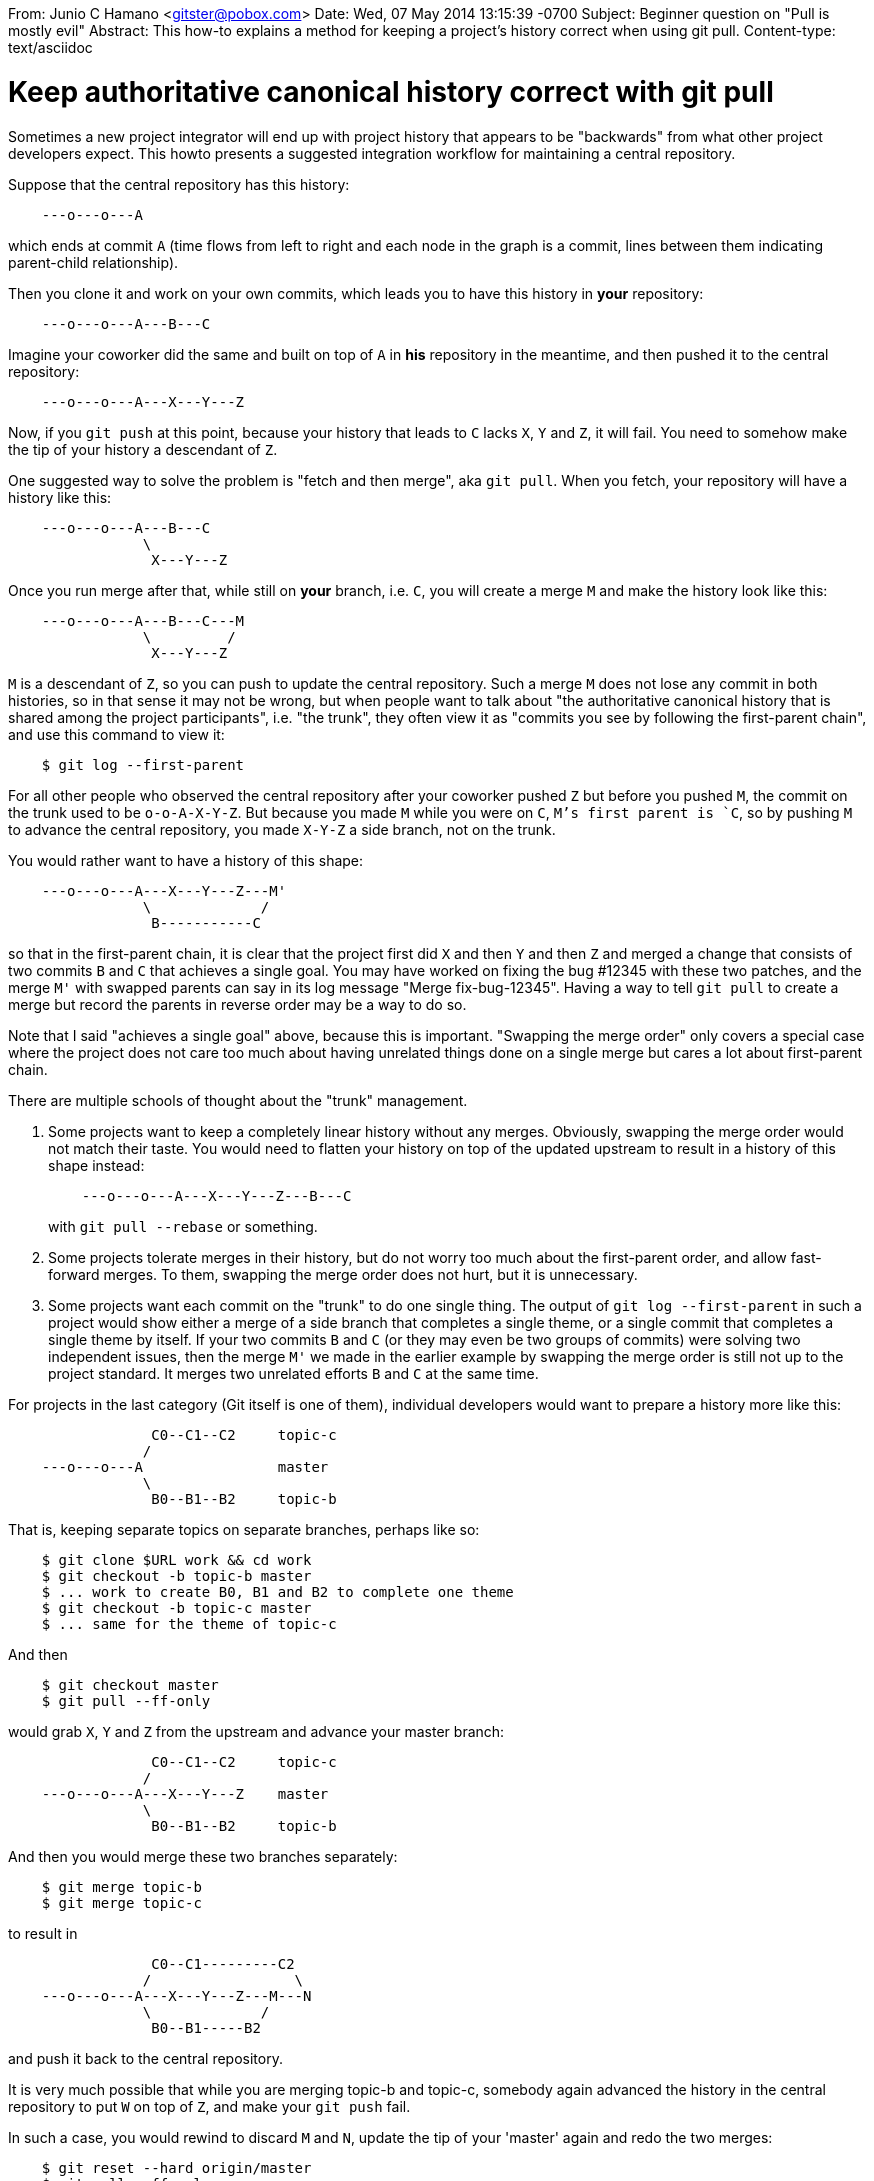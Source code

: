 From: Junio C Hamano <gitster@pobox.com>
Date: Wed, 07 May 2014 13:15:39 -0700
Subject: Beginner question on "Pull is mostly evil"
Abstract: This how-to explains a method for keeping a
 project's history correct when using git pull.
Content-type: text/asciidoc

Keep authoritative canonical history correct with git pull
==========================================================

Sometimes a new project integrator will end up with project history
that appears to be "backwards" from what other project developers
expect. This howto presents a suggested integration workflow for
maintaining a central repository.

Suppose that the central repository has this history:

------------
    ---o---o---A
------------

which ends at commit `A` (time flows from left to right and each node
in the graph is a commit, lines between them indicating parent-child
relationship).

Then you clone it and work on your own commits, which leads you to
have this history in *your* repository:

------------
    ---o---o---A---B---C
------------

Imagine your coworker did the same and built on top of `A` in *his*
repository in the meantime, and then pushed it to the
central repository:

------------
    ---o---o---A---X---Y---Z
------------

Now, if you `git push` at this point, because your history that leads
to `C` lacks `X`, `Y` and `Z`, it will fail.  You need to somehow make
the tip of your history a descendant of `Z`.

One suggested way to solve the problem is "fetch and then merge", aka
`git pull`. When you fetch, your repository will have a history like
this:

------------
    ---o---o---A---B---C
		\
		 X---Y---Z
------------

Once you run merge after that, while still on *your* branch, i.e. `C`,
you will create a merge `M` and make the history look like this:

------------
    ---o---o---A---B---C---M
		\         /
		 X---Y---Z
------------

`M` is a descendant of `Z`, so you can push to update the central
repository.  Such a merge `M` does not lose any commit in both
histories, so in that sense it may not be wrong, but when people want
to talk about "the authoritative canonical history that is shared
among the project participants", i.e. "the trunk", they often view
it as "commits you see by following the first-parent chain", and use
this command to view it:

------------
    $ git log --first-parent
------------

For all other people who observed the central repository after your
coworker pushed `Z` but before you pushed `M`, the commit on the trunk
used to be `o-o-A-X-Y-Z`.  But because you made `M` while you were on
`C`, `M`'s first parent is `C`, so by pushing `M` to advance the
central repository, you made `X-Y-Z` a side branch, not on the trunk.

You would rather want to have a history of this shape:

------------
    ---o---o---A---X---Y---Z---M'
		\             /
		 B-----------C
------------

so that in the first-parent chain, it is clear that the project first
did `X` and then `Y` and then `Z` and merged a change that consists of
two commits `B` and `C` that achieves a single goal.  You may have
worked on fixing the bug #12345 with these two patches, and the merge
`M'` with swapped parents can say in its log message "Merge
fix-bug-12345". Having a way to tell `git pull` to create a merge
but record the parents in reverse order may be a way to do so.

Note that I said "achieves a single goal" above, because this is
important.  "Swapping the merge order" only covers a special case
where the project does not care too much about having unrelated
things done on a single merge but cares a lot about first-parent
chain.

There are multiple schools of thought about the "trunk" management.

 1. Some projects want to keep a completely linear history without any
    merges.  Obviously, swapping the merge order would not match their
    taste.  You would need to flatten your history on top of the
    updated upstream to result in a history of this shape instead:
+
------------
    ---o---o---A---X---Y---Z---B---C
------------
+
with `git pull --rebase` or something.

 2. Some projects tolerate merges in their history, but do not worry
    too much about the first-parent order, and allow fast-forward
    merges.  To them, swapping the merge order does not hurt, but
    it is unnecessary.

 3. Some projects want each commit on the "trunk" to do one single
    thing.  The output of `git log --first-parent` in such a project
    would show either a merge of a side branch that completes a single
    theme, or a single commit that completes a single theme by itself.
    If your two commits `B` and `C` (or they may even be two groups of
    commits) were solving two independent issues, then the merge `M'`
    we made in the earlier example by swapping the merge order is
    still not up to the project standard.  It merges two unrelated
    efforts `B` and `C` at the same time.

For projects in the last category (Git itself is one of them),
individual developers would want to prepare a history more like
this:

------------
		 C0--C1--C2     topic-c
		/
    ---o---o---A                master
		\
		 B0--B1--B2     topic-b
------------

That is, keeping separate topics on separate branches, perhaps like
so:

------------
    $ git clone $URL work && cd work
    $ git checkout -b topic-b master
    $ ... work to create B0, B1 and B2 to complete one theme
    $ git checkout -b topic-c master
    $ ... same for the theme of topic-c
------------

And then

------------
    $ git checkout master
    $ git pull --ff-only
------------

would grab `X`, `Y` and `Z` from the upstream and advance your master
branch:

------------
		 C0--C1--C2     topic-c
		/
    ---o---o---A---X---Y---Z    master
		\
		 B0--B1--B2     topic-b
------------

And then you would merge these two branches separately:

------------
    $ git merge topic-b
    $ git merge topic-c
------------

to result in

------------
		 C0--C1---------C2
		/                 \
    ---o---o---A---X---Y---Z---M---N
		\             /
		 B0--B1-----B2
------------

and push it back to the central repository.

It is very much possible that while you are merging topic-b and
topic-c, somebody again advanced the history in the central repository
to put `W` on top of `Z`, and make your `git push` fail.

In such a case, you would rewind to discard `M` and `N`, update the
tip of your 'master' again and redo the two merges:

------------
    $ git reset --hard origin/master
    $ git pull --ff-only
    $ git merge topic-b
    $ git merge topic-c
------------

The procedure will result in a history that looks like this:

------------
		 C0--C1--------------C2
		/                     \
    ---o---o---A---X---Y---Z---W---M'--N'
		\                 /
		 B0--B1---------B2
------------

See also https://git-blame.blogspot.com/2013/09/fun-with-first-parent-history.html
